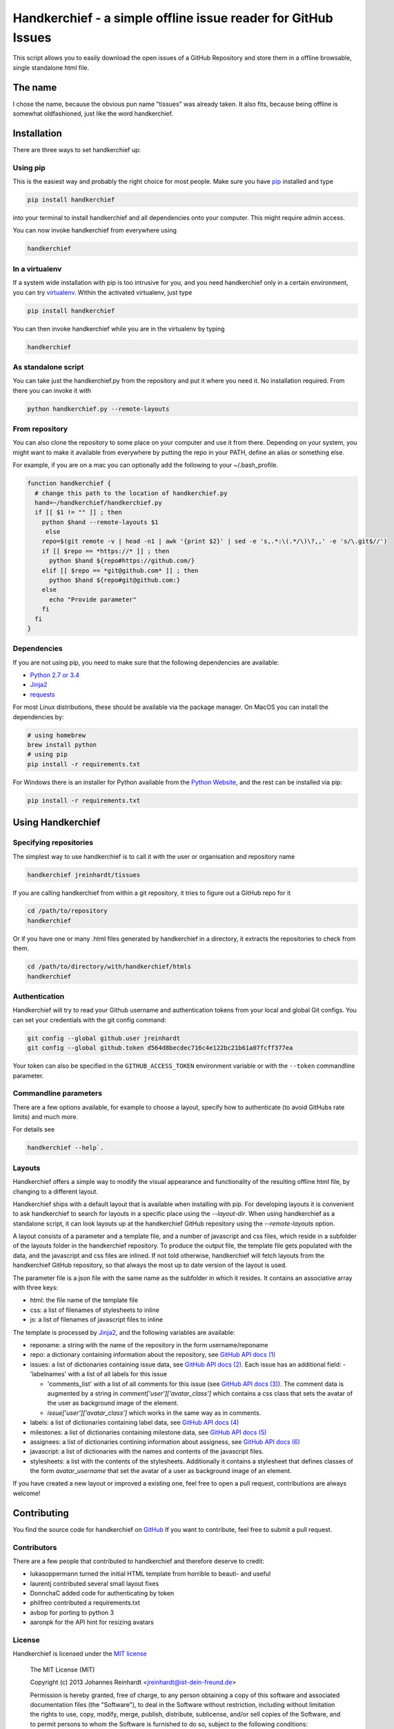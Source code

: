 Handkerchief - a simple offline issue reader for GitHub Issues
==============================================================

This script allows you to easily download the open issues of a GitHub
Repository and store them in a offline browsable, single standalone html file.

The name
--------

I chose the name, because the obvious pun name "tissues" was already taken. It
also fits, because being offline is somewhat oldfashioned, just like the word
handkerchief.

Installation
------------

There are three ways to set handkerchief up:

Using pip
.........

This is the easiest way and probably the right choice for most people. Make
sure you have `pip <https://pip.pypa.io/en/stable/>`_ installed and type

.. code:: bash

   pip install handkerchief

into your terminal to install handkerchief and all dependencies onto your
computer. This might require admin access.

You can now invoke handkerchief from everywhere using

.. code:: bash

   handkerchief

In a virtualenv
...............

If a system wide installation with pip is too intrusive for you, and you need
handkerchief only in a certain environment, you can try
`virtualenv <https://virtualenv.pypa.io/en/latest/>`_. Within the activated
virtualenv, just type

.. code:: bash

   pip install handkerchief

You can then invoke handkerchief while you are in the virtualenv by typing

.. code:: bash

   handkerchief

As standalone script
....................

You can take just the handkerchief.py from the repository and put it where you need it. No installation required. From there you can invoke it with

.. code:: bash

   python handkerchief.py --remote-layouts

From repository
...............

You can also clone the repository to some place on your computer and use it
from there. Depending on your system, you might want to make it available from
everywhere by putting the repo in your PATH, define an alias or something else.

For example, if you are on a mac you can optionally add the following to your
~/.bash_profile.

.. code:: bash

   function handkerchief {
     # change this path to the location of handkerchief.py
     hand=~/handkerchief/handkerchief.py
     if [[ $1 != "" ]] ; then
       python $hand --remote-layouts $1
   	else
       repo=$(git remote -v | head -n1 | awk '{print $2}' | sed -e 's,.*:\(.*/\)\?,,' -e 's/\.git$//')
       if [[ $repo == *https://* ]] ; then
         python $hand ${repo#https://github.com/}
       elif [[ $repo == *git@github.com* ]] ; then
         python $hand ${repo#git@github.com:}
       else
         echo "Provide parameter"
       fi
     fi
   }

Dependencies
............

If you are not using pip, you need to make sure that the following dependencies are available:

* `Python 2.7 or 3.4 <http://www.python.org>`_
* `Jinja2 <http://jinja.pocoo.org/>`_
* `requests <http://www.python-requests.org/>`_

For most Linux distributions, these should be available via the package
manager. On MacOS you can install the dependencies by:

.. code:: bash

   # using homebrew
   brew install python
   # using pip
   pip install -r requirements.txt

For Windows there is an installer for Python available from the
`Python Website <http://www.python.org/downloads>`_, and the rest can be 
installed via pip:

.. code:: bash

   pip install -r requirements.txt

Using Handkerchief
------------------

Specifying repositories
.......................

The simplest way to use handkerchief is to call it with the user or
organisation and repository name

.. code:: bash

   handkerchief jreinhardt/tissues

If you are calling handkerchief from within a git repository, it tries to figure out a GitHub repo for it

.. code:: bash

   cd /path/to/repository
   handkerchief

Or if you have one or many .html files generated by handkerchief in a
directory, it extracts the repositories to check from them.

.. code:: bash

   cd /path/to/directory/with/handkerchief/htmls
   handkerchief

Authentication
..............

Handkerchief will try to read your Github username and authentication tokens from your local
and global Git configs. You can set your credentials with the git config command:

.. code:: bash

   git config --global github.user jreinhardt
   git config --global github.token d564d8becdec716c4e122bc21b61a07fcff377ea

Your token can also be specified in the ``GITHUB_ACCESS_TOKEN`` environment variable or with the
``--token`` commandline parameter.

Commandline parameters
......................

There are a few options available, for example to choose a layout, specify how to authenticate (to avoid GitHubs rate limits) and much more.

For details see 

.. code:: bash

   handkerchief --help`.


Layouts
.......

Handkerchief offers a simple way to modify the visual appearance and
functionality of the resulting offline html file, by changing to a different layout.

Handkerchief ships with a default layout that is available when installing with
pip. For developing layouts it is convenient to ask handkerchief to search for
layouts in a specific place using the `--layout-dir`. When using handkerchief
as a standalone script, it can look layouts up at the handkerchief GitHub
repository using the `--remote-layouts` option.

A layout consists of a parameter and a template file, and a number of
javascript and css files, which reside in a subfolder of the layouts folder in
the handkerchief repository. To produce the output file, the template file gets
populated with the data, and the javascript and css files are inlined. If not
told otherwise, handkerchief will fetch layouts from the handkerchief GitHub
repository, so that always the most up to date version of the layout is used.

The parameter file is a json file with the same name as the subfolder in which
it resides. It contains an associative array with three keys:

* html: the file name of the template file
* css: a list of filenames of stylesheets to inline
* js: a list of filenames of javascript files to inline

The template is processed by `Jinja2 <http://jinja.pocoo.org/>`_, and the
following variables are available:

* reponame: a string with the name of the repository in the form
  username/reponame
* repo: a dictionary containing information about the repository, see
  `GitHub API docs (1) <https://developer.github.com/v3/repos/>`_
* issues: a list of dictionaries containing issue data, see
  `GitHub API docs (2) <https://developer.github.com/v3/issues/>`_. Each 
  issue has an additional field:
  - 'labelnames' with a list of all labels for this issue

  - 'comments_list' with a list of all comments  for this issue
    (see `GitHub API docs (3) <https://developer.github.com/v3/issues/comments>`_).
    The comment data is augmented by a string in `comment['user']['avatar_class']`
    which contains a css class that sets the avatar of the user as background
    image of the element.

  - `issue['user']['avatar_class']` which works in the same way as in comments.
* labels: a list of dictionaries containing label data, see
  `GitHub API docs (4) <https://developer.github.com/v3/issues/labels>`_
* milestones: a list of dictionaries containing milestone data, see
  `GitHub API docs (5) <https://developer.github.com/v3/issues/milestones>`_
* assignees: a list of dictionaries contining information about assigness, see
  `GitHub API docs (6) <https://developer.github.com/v3/issues/assignees>`_
* javascript: a list of dictionaries with the names and contents of the
  javascript files.
* stylesheets: a list with the contents of the stylesheets. Additionally it
  contains a stylesheet that defines classes of the form `avatar_username` that
  set the avatar of a user as background image of an element.

If you have created a new layout or improved a existing one, feel free to open
a pull request, contributions are always welcome!

Contributing
------------

You find the source code for handkerchief on `GitHub <https://github.com/jreinhardt/handkerchief>`_
If you want to contribute, feel free to submit a pull request.

Contributors
............

There are a few people that contributed to handkerchief and therefore deserve to credit:

* lukasoppermann turned the initial HTML template from horrible to beauti- and useful
* laurentj contributed several small layout fixes
* DonnchaC added code for authenticating by token
* philfreo contributed a requirements.txt
* avbop for porting to python 3
* aaronpk for the API hint for resizing avatars


License
.......

Handkerchief is licensed under the `MIT license <http://opensource.org/licenses/MIT>`_

    The MIT License (MIT)

    Copyright (c) 2013 Johannes Reinhardt <jreinhardt@ist-dein-freund.de>

    Permission is hereby granted, free of charge, to any person obtaining a copy
    of this software and associated documentation files (the "Software"), to deal
    in the Software without restriction, including without limitation the rights
    to use, copy, modify, merge, publish, distribute, sublicense, and/or sell
    copies of the Software, and to permit persons to whom the Software is
    furnished to do so, subject to the following conditions:

    The above copyright notice and this permission notice shall be included in
    all copies or substantial portions of the Software.

    THE SOFTWARE IS PROVIDED "AS IS", WITHOUT WARRANTY OF ANY KIND, EXPRESS OR
    IMPLIED, INCLUDING BUT NOT LIMITED TO THE WARRANTIES OF MERCHANTABILITY,
    FITNESS FOR A PARTICULAR PURPOSE AND NONINFRINGEMENT. IN NO EVENT SHALL THE
    AUTHORS OR COPYRIGHT HOLDERS BE LIABLE FOR ANY CLAIM, DAMAGES OR OTHER
    LIABILITY, WHETHER IN AN ACTION OF CONTRACT, TORT OR OTHERWISE, ARISING FROM,
    OUT OF OR IN CONNECTION WITH THE SOFTWARE OR THE USE OR OTHER DEALINGS IN
    THE SOFTWARE.

